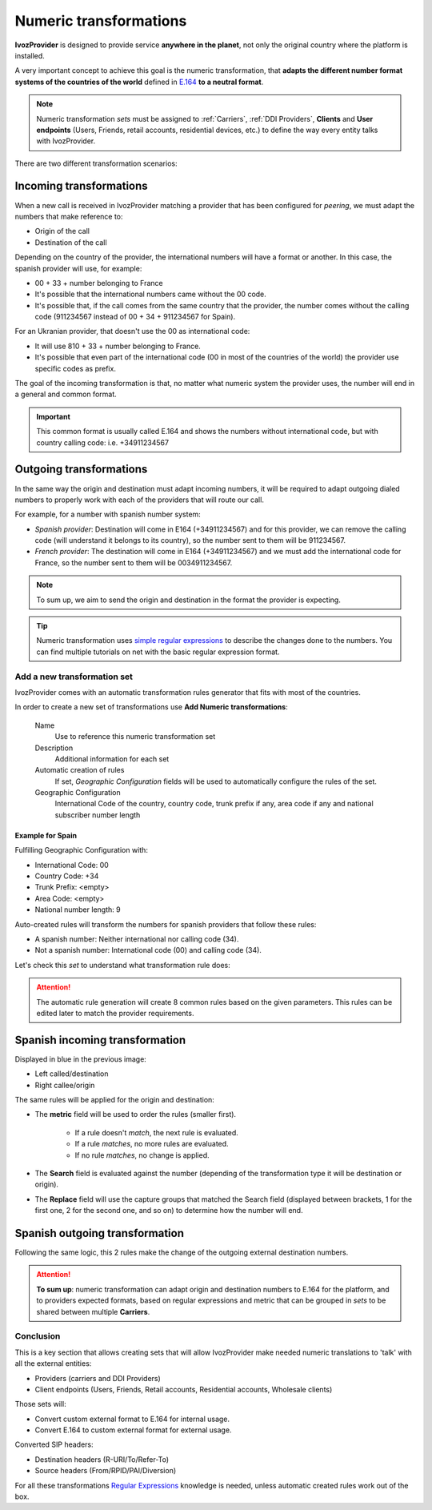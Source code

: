 .. _transformations:
.. _numeric transformations:

#######################
Numeric transformations
#######################

**IvozProvider** is designed to provide service **anywhere in the planet**, not
only the original country where the platform is installed.

A very important concept to achieve this goal is the numeric transformation,
that **adapts the different number format systems of the countries of the world**
defined in `E.164 <https://www.itu.int/rec/T-REC-E.164/es>`_ **to a neutral format**.

.. note:: Numeric transformation *sets* must be assigned to :ref:`Carriers`, :ref:`DDI Providers`, **Clients** and **User
          endpoints** (Users, Friends, retail accounts, residential devices, etc.) to define the way every entity talks
          with IvozProvider.

There are two different transformation scenarios:

Incoming transformations
========================

When a new call is received in IvozProvider matching a provider that has been
configured for *peering*, we must adapt the numbers that make reference to:

- Origin of the call

- Destination of the call

Depending on the country of the provider, the international numbers will have
a format or another. In this case, the spanish provider will use, for example:

- 00 + 33 + number belonging to France

- It's possible that the international numbers came without the 00 code.

- It's possible that, if the call comes from the same country that the provider,
  the number comes without the calling code (911234567 instead of 00 + 34 +
  911234567 for Spain).


For an Ukranian provider, that doesn't use the 00 as international code:

- It will use 810 + 33 + number belonging to France.

- It's possible that even part of the international code (00 in most of the
  countries of the world) the provider use specific codes as prefix.

The goal of the incoming transformation is that, no matter what numeric system
the provider uses, the number will end in a general and common format.

.. _e164:

.. important:: This common format is usually called E.164 and shows the numbers
   without international code, but with country calling code: i.e. +34911234567


Outgoing transformations
========================

In the same way the origin and destination must adapt incoming numbers, it
will be required to adapt outgoing dialed numbers to properly work with each
of the providers that will route our call.

For example, for a number with spanish number system:

- *Spanish provider*: Destination will come in E164 (+34911234567) and for this
  provider, we can remove the calling code (will understand it belongs to
  its country), so the number sent to them will be 911234567.

- *French provider*: The destination will come in E164 (+34911234567) and we must
  add the international code for France, so the number sent to them will be
  0034911234567.

.. note:: To sum up, we aim to send the origin and destination in the format the
   provider is expecting.

.. tip:: Numeric transformation uses `simple regular expressions
   <https://es.wikipedia.org/wiki/Expresi%C3%B3n_regular>`_ to describe the
   changes done to the numbers. You can find multiple tutorials on net with the
   basic regular expression format.

****************************
Add a new transformation set
****************************

IvozProvider comes with an automatic transformation rules generator that fits
with most of the countries.

In order to create a new set of transformations use **Add Numeric transformations**:

   Name
      Use to reference this numeric transformation set

   Description
      Additional information for each set

   Automatic creation of rules
      If set, *Geographic Configuration* fields will be used to automatically configure the rules of the set.

   Geographic Configuration
      International Code of the country, country code, trunk prefix if any, area code if any and national subscriber
      number length

=================
Example for Spain
=================

Fulfilling Geographic Configuration with:

- International Code: 00
- Country Code: +34
- Trunk Prefix: <empty>
- Area Code: <empty>
- National number length: 9

Auto-created rules will transform the numbers for spanish providers that follow these rules:

- A spanish number: Neither international nor calling code (34).
- Not a spanish number: International code (00) and calling code (34).

Let's check this *set* to understand what transformation rule does:

.. attention:: The automatic rule generation will create 8 common rules based on
   the given parameters. This rules can be edited later to match the provider
   requirements.

Spanish incoming transformation
===============================

Displayed in blue in the previous image:

- Left called/destination

- Right callee/origin

The same rules will be applied for the origin and destination:

- The **metric** field will be used to order the rules (smaller first).

    - If a rule doesn't *match*, the next rule is evaluated.
    - If a rule *matches*, no more rules are evaluated.
    - If no rule *matches*, no change is applied.

- The **Search** field is evaluated against the number (depending of the
  transformation type it will be destination or origin).

- The **Replace** field will use the capture groups that matched the Search
  field (displayed between brackets, \1 for the first one, \2 for the second
  one, and so on) to determine how the number will end.


Spanish outgoing transformation
===============================

Following the same logic, this 2 rules make the change of the outgoing external
destination numbers.


.. attention:: **To sum up**: numeric transformation can adapt origin and
   destination numbers to E.164 for the platform, and to providers expected
   formats, based on regular expressions and metric that can be grouped in *sets*
   to be shared between multiple **Carriers**.


**********
Conclusion
**********

This is a key section that allows creating sets that will allow IvozProvider make needed numeric translations to 'talk'
with all the external entities:

- Providers (carriers and DDI Providers)

- Client endpoints (Users, Friends, Retail accounts, Residential accounts, Wholesale clients)

Those sets will:

- Convert custom external format to E.164 for internal usage.

- Convert E.164 to custom external format for external usage.

Converted SIP headers:

- Destination headers (R-URI/To/Refer-To)

- Source headers (From/RPID/PAI/Diversion)

For all these transformations `Regular Expressions <http://php.net/manual/en/reference.pcre.pattern.syntax.php>`_ knowledge
is needed, unless automatic created rules work out of the box.